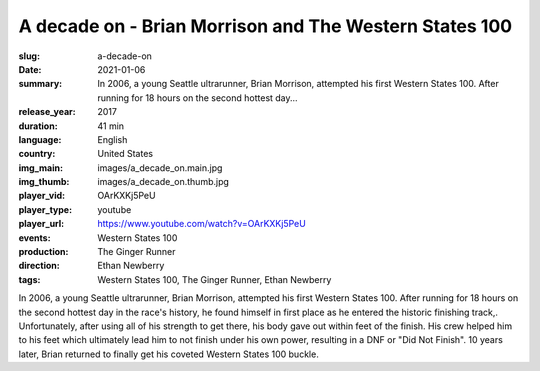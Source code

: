 A decade on - Brian Morrison and The Western States 100
#######################################################

:slug: a-decade-on
:date: 2021-01-06
:summary: In 2006, a young Seattle ultrarunner, Brian Morrison, attempted his first Western States 100. After running for 18 hours on the second hottest day...
:release_year: 2017
:duration: 41 min
:language: English
:country: United States
:img_main: images/a_decade_on.main.jpg
:img_thumb: images/a_decade_on.thumb.jpg
:player_vid: OArKXKj5PeU
:player_type: youtube
:player_url: https://www.youtube.com/watch?v=OArKXKj5PeU
:events: Western States 100
:production: The Ginger Runner
:direction: Ethan Newberry
:tags: Western States 100, The Ginger Runner, Ethan Newberry

In 2006, a young Seattle ultrarunner, Brian Morrison, attempted his first Western States 100. After running for 18 hours on the second hottest day in the race's history, he found himself in first place as he entered the historic finishing track,. Unfortunately, after using all of his strength to get there, his body gave out within feet of the finish. His crew helped him to his feet which ultimately lead him to not finish under his own power, resulting in a DNF or "Did Not Finish". 10 years later, Brian returned to finally get his coveted Western States 100 buckle.
